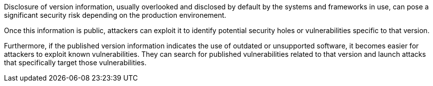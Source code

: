 Disclosure of version information, usually overlooked and disclosed by default
by the systems and frameworks in use, can pose a significant security risk
depending on the production environement.

Once this information is public, attackers can exploit it to identify potential
security holes or vulnerabilities specific to that version.

Furthermore, if the published version information indicates the use of outdated
or unsupported software, it becomes easier for attackers to exploit known
vulnerabilities. They can search for published vulnerabilities related to that
version and launch attacks that specifically target those vulnerabilities.

